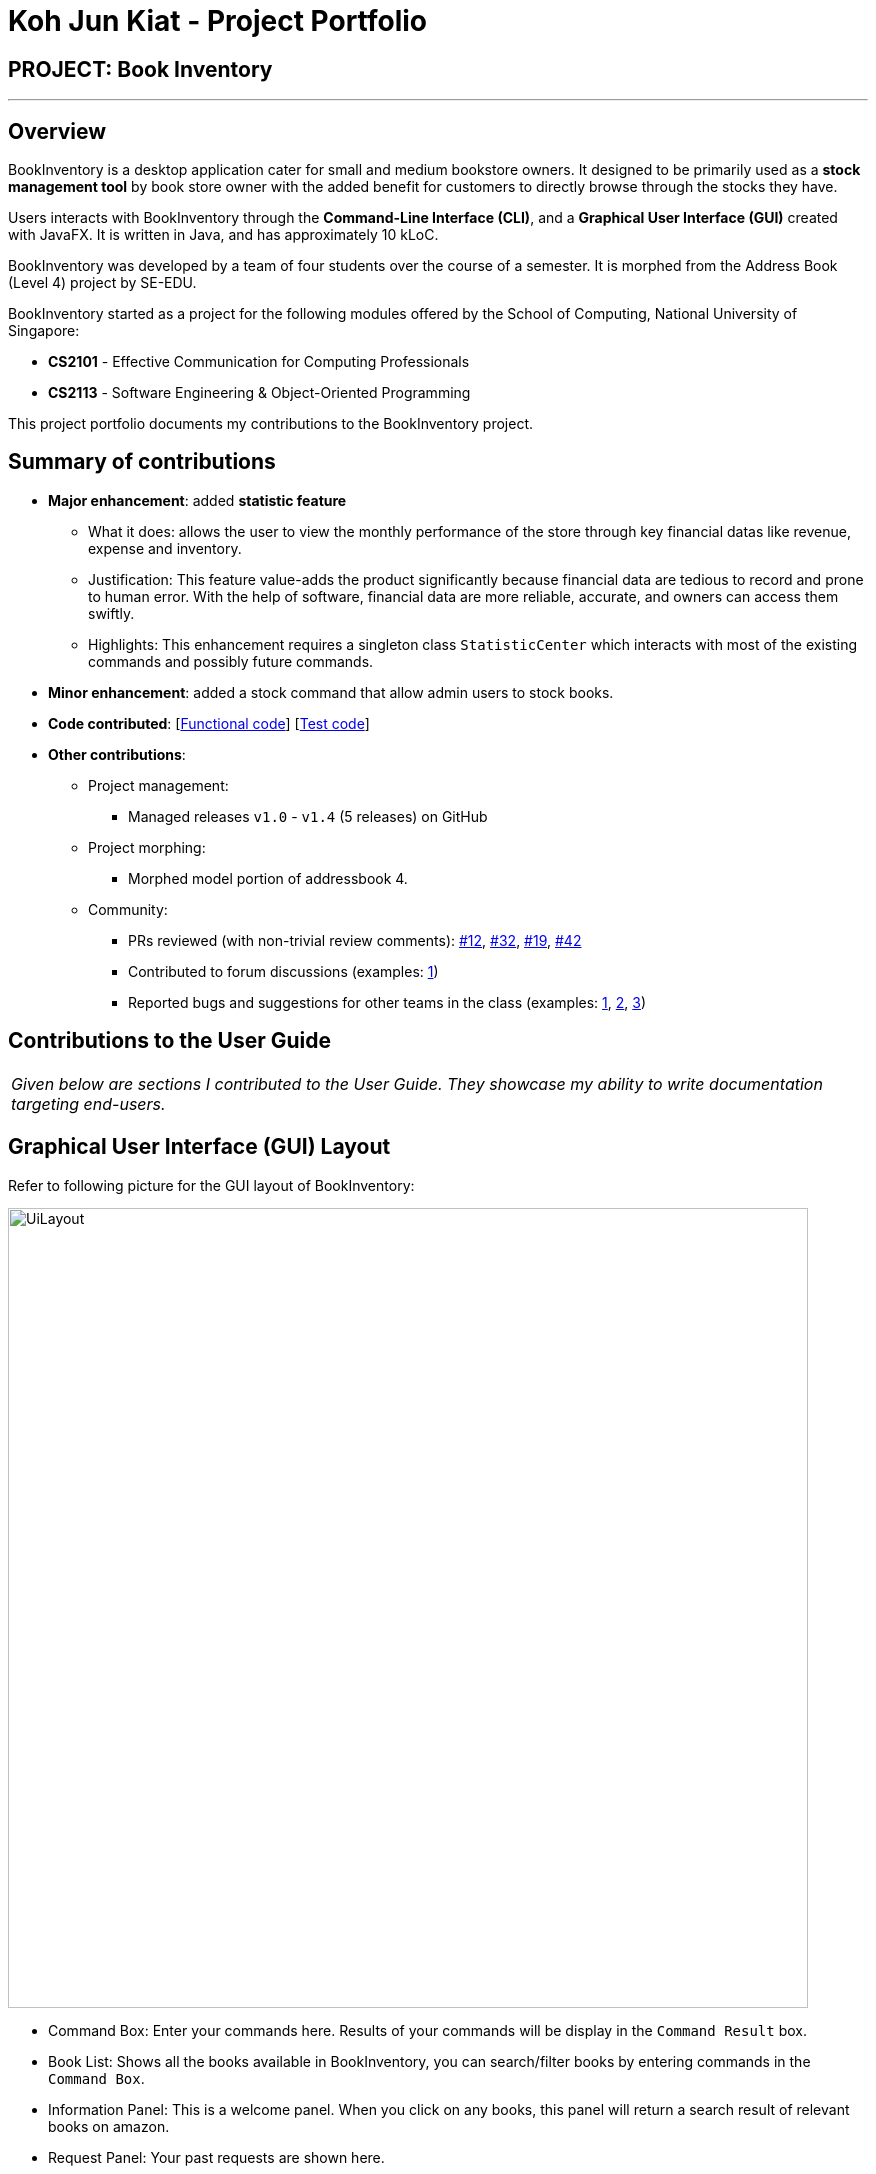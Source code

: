 = Koh Jun Kiat - Project Portfolio
:site-section: AboutUs
:imagesDir: ../images
:stylesDir: ../stylesheets

== PROJECT: Book Inventory

---

== Overview

BookInventory is a desktop application cater for small and medium bookstore owners. It designed to be primarily used as a *stock management tool* by book store owner with the added benefit for customers to directly browse through the stocks they have.

Users interacts with BookInventory through the *Command-Line Interface (CLI)*, and a *Graphical User Interface (GUI)* created with JavaFX. It is written in Java, and has approximately 10 kLoC.

BookInventory was developed by a team of four students over the course of a semester. It is morphed from the Address Book (Level 4) project by SE-EDU.

BookInventory started as a project for the following modules offered by the School of Computing, National University of Singapore:

* *CS2101* - Effective Communication for Computing Professionals

* *CS2113* - Software Engineering & Object-Oriented Programming

This project portfolio documents my contributions to the BookInventory project.

== Summary of contributions

* *Major enhancement*: added *statistic feature*
** What it does: allows the user to view the monthly performance of the store through key financial datas like revenue, expense and inventory.
** Justification: This feature value-adds the product significantly because financial data are tedious to record and  prone to human error. With the help of software, financial data are more reliable, accurate, and owners can access them swiftly.
** Highlights: This enhancement requires a singleton class `StatisticCenter` which interacts with most of the existing commands and possibly future commands.

* *Minor enhancement*: added a stock command that allow admin users to stock books.

* *Code contributed*: [https://github.com[Functional code]] [https://github.com[Test code]]

* *Other contributions*:

** Project management:
*** Managed releases `v1.0` - `v1.4` (5 releases) on GitHub
** Project morphing:
*** Morphed model portion of addressbook 4.
** Community:
*** PRs reviewed (with non-trivial review comments): https://github.com[#12], https://github.com[#32], https://github.com[#19], https://github.com[#42]
*** Contributed to forum discussions (examples:  https://github.com/nusCS2113-AY1819S1/forum/issues/58[1])
*** Reported bugs and suggestions for other teams in the class (examples:  https://github.com/CS2113-AY1819S1-W12-2/main/issues/121[1], https://github.com/CS2113-AY1819S1-W12-2/main/issues/103[2], https://github.com/CS2113-AY1819S1-W12-2/main/issues/130[3])


== Contributions to the User Guide


|===
|_Given below are sections I contributed to the User Guide. They showcase my ability to write documentation targeting end-users._
|===

== Graphical User Interface (GUI) Layout
Refer to following picture for the GUI layout of BookInventory:

image::UiLayout.png[width="800", align="left"]

* Command Box: Enter your commands here. Results of your commands will be display in the `Command Result` box.
* Book List: Shows all the books available in BookInventory, you can search/filter books by entering commands in the `Command Box`.
* Information Panel: This is a welcome panel. When you click on any books, this panel will return a search result of relevant books on amazon.
* Request Panel: Your past requests are shown here.
[TIP]
You can send in a request via the `Command Box`.
* List of Commands: This panels shows the list of commands available. You can click on any commands inside and the `Command Box` will show the relevant fields you need to provide for the command.

=== Increase Book Quantity (Ordered more books): `stock`

Increase an existing book quantity in the inventory list. +
Format: `stock INDEX q/QUANTITY` OR `stock i/ISBN13 q/QUANTITY`

****
* Increase the stock at the specified `INDEX`. The index refers to the index number shown in the displayed inventory list. The index *must be a positive integer* 1, 2, 3, ...
* Increase the quantity of the book with the respective ISBN. ISBN is *unique* to each book
* Existing quantity will be increase by the input value.
****

Examples:

* `list` +
`stock 2 q/6` +
Increase the quantity available of the 2nd book by 6.
* `stock i/978-2-12-345680-3 q/5` +
Increase the quantity available for the book with the corresponding ISBN13 by 5.

== Contributions to the Developer Guide

|===
|_Given below are sections I contributed to the Developer Guide. They showcase my ability to write technical documentation and the technical depth of my contributions to the project._
|===

// tag::statistic[]
=== Statistic feature
==== Current Implementation
The statistic feature is facilitated by a singleton class StatisticCenter. It is called directly from many existing commands and is stored in Json format.

The following sequence diagram shows how the StatisticCenter interact with sell command:

image::statisticSequenceDiagram.png[width="800"]

==== Design Considerations

===== Aspect: How stock command is implemented

* **Alternative 1 (current choice):** Singleton Class
** Pros: Easy to implement.
** Cons: Hard to test.
* **Alternative 2:** Dependency Injection.
** Pros: Decouples dependencies but hard to implement.
** Cons: Easier to test.
// end::statistic[]

// tag::stockcommand[]
=== Stock feature
==== Current implementation
The sell command utilises both the `Model` and `Logic` component to fulfil its function.

The stock operation is similar to the sell operation, refer to sell command for sequence diagram:

==== Design Considerations

===== Aspect: How stock command is implemented

* **Alternative 1 (current choice):** Increases quantity in the Quantity Class.
** Pros: Code is more cohesive.
** Cons: Adds more code to Quantity Class.
* **Alternative 2:** Replace quantity in the Book Class.
** Pros: Does not need to edit Quantity Class.
** Cons: Code becomes less cohesive.
// end::stockcommand[]

